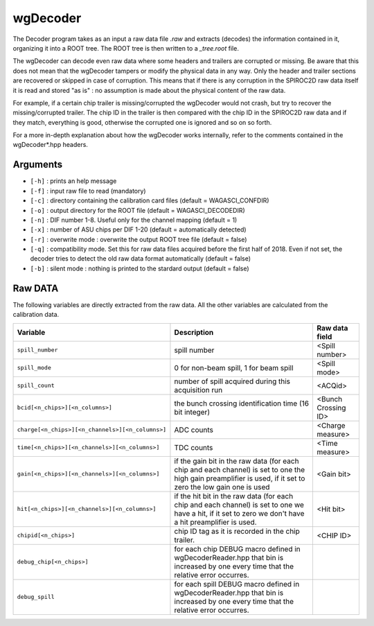 =========
wgDecoder
=========

The Decoder program takes as an input a raw data file *.raw* and
extracts (decodes) the information contained in it, organizing it into
a ROOT tree. The ROOT tree is then written to a *_tree.root* file.

The wgDecoder can decode even raw data where some headers and trailers
are corrupted or missing. Be aware that this does not mean that the
wgDecoder tampers or modify the physical data in any way. Only the
header and trailer sections are recovered or skipped in case of
corruption. This means that if there is any corruption in the SPIROC2D raw
data itself it is read and stored "as is" : no assumption is made
about the physical content of the raw data.

For example, if a certain chip trailer is missing/corrupted the
wgDecoder would not crash, but try to recover the missing/corrupted
trailer. The chip ID in the trailer is then compared with the chip ID
in the SPIROC2D raw data and if they match, everything is good,
otherwise the corrupted one is ignored and so on so forth.

For a more in-depth explanation about how the wgDecoder works
internally, refer to the comments contained in the wgDecoder*.hpp
headers.

Arguments
=========

- ``[-h]`` : prints an help message
- ``[-f]`` : input raw file to read (mandatory)
- ``[-c]`` : directory containing the calibration card files (default = WAGASCI_CONFDIR)
- ``[-o]`` : output directory for the ROOT file (default = WAGASCI_DECODEDIR)
- ``[-n]`` : DIF number 1-8. Useful only for the channel mapping (default = 1)
- ``[-x]`` : number of ASU chips per DIF 1-20 (default = automatically detected)
- ``[-r]`` : overwrite mode : overwrite the output ROOT tree file (default = false)
- ``[-q]`` : compatibility mode. Set this for raw data files acquired before the first half of 2018. Even if not set, the decoder tries to detect the old raw data format automatically (default = false)
- ``[-b]`` : silent mode : nothing is printed to the stardard output (default = false)

Raw DATA
========

The following variables are directly extracted from the raw data. All the other variables are calculated from the calibration data.

+----------------------------------------------------+--------------------------------------------------------+-----------------------------+
| **Variable**                                       | **Description**                                        | **Raw data field**          |
+----------------------------------------------------+--------------------------------------------------------+-----------------------------+
| ``spill_number``                                   | spill number                                           | <Spill number>              |
+----------------------------------------------------+--------------------------------------------------------+-----------------------------+
| ``spill_mode``                                     | 0 for non-beam spill, 1 for beam spill                 | <Spill mode>                |
+----------------------------------------------------+--------------------------------------------------------+-----------------------------+
| ``spill_count``                                    | number of spill acquired during this acquisition run   | <ACQid>                     |
+----------------------------------------------------+--------------------------------------------------------+-----------------------------+
| ``bcid[<n_chips>][<n_columns>]``                   | the bunch crossing identification time (16 bit integer)| <Bunch Crossing ID>         |
+----------------------------------------------------+--------------------------------------------------------+-----------------------------+
| ``charge[<n_chips>][<n_channels>][<n_columns>]``   | ADC counts                                             | <Charge measure>            |
+----------------------------------------------------+--------------------------------------------------------+-----------------------------+
| ``time[<n_chips>][<n_channels>][<n_columns>]``     | TDC counts                                             | <Time measure>              |
+----------------------------------------------------+--------------------------------------------------------+-----------------------------+
| ``gain[<n_chips>][<n_channels>][<n_columns>]``     | if the gain bit in the raw data (for each chip and     | <Gain bit>                  |
|                                                    | each channel) is set to one the high gain preamplifier |                             |
|                                                    | is used, if it set to zero the low gain one is used    |                             |
+----------------------------------------------------+--------------------------------------------------------+-----------------------------+
| ``hit[<n_chips>][<n_channels>][<n_columns>]``      | if the hit bit in the raw data (for each chip and each | <Hit bit>                   |
|                                                    | channel) is set to one we have a hit, if it set to zero|                             |
|                                                    | we don't have a hit preamplifier is used.              |                             |
+----------------------------------------------------+--------------------------------------------------------+-----------------------------+
| ``chipid[<n_chips>]``                              | chip ID tag as it is recorded in the chip trailer.     | <CHIP ID>                   |
+----------------------------------------------------+--------------------------------------------------------+-----------------------------+
| ``debug_chip[<n_chips>]``                          | for each chip DEBUG macro defined in                   |                             |
|                                                    | wgDecoderReader.hpp that bin is increased by one every |                             |
|                                                    | time that the relative error occurres.                 |                             |
+----------------------------------------------------+--------------------------------------------------------+-----------------------------+
| ``debug_spill``                                    | for each spill DEBUG macro defined in                  |                             |
|                                                    | wgDecoderReader.hpp that bin is increased by one every |                             |
|                                                    | time that the relative error occurres.                 |                             |
+----------------------------------------------------+--------------------------------------------------------+-----------------------------+


.. image:: ../images/DIF_data_format.png
            :width: 600px

.. image:: ../images/SPIROC2D_data_format.png
            :width: 600px                   
